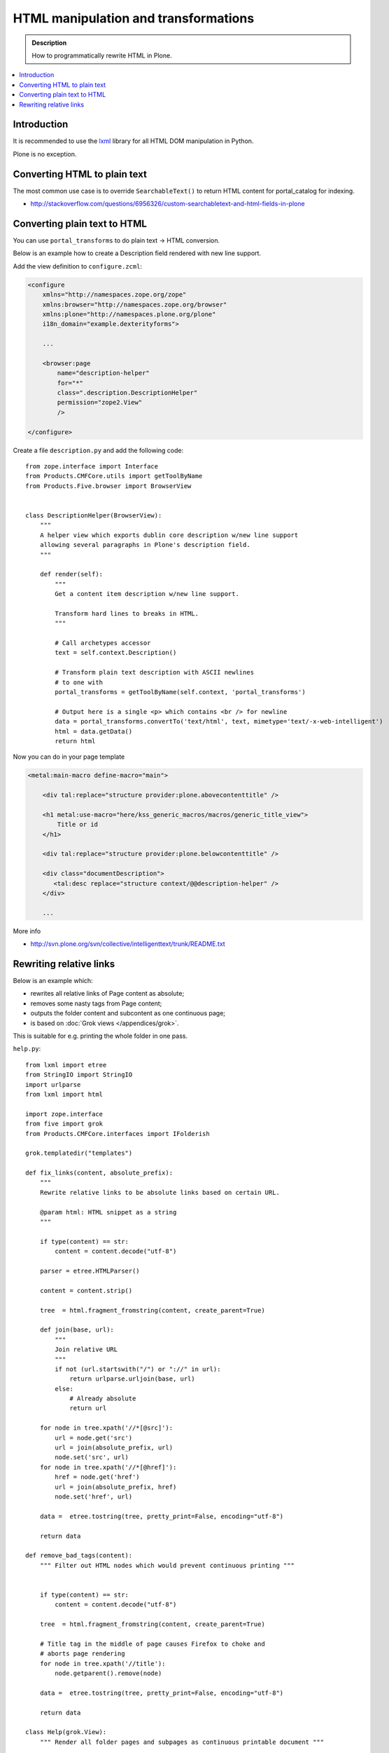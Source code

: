 ===============================================
 HTML manipulation and transformations
===============================================

.. admonition:: Description

    How to programmatically rewrite HTML in Plone.

.. contents:: :local:

Introduction
============

It is recommended to use the `lxml <http://lxml.de/>`_ library
for all HTML DOM manipulation in Python.

Plone is no exception.

Converting HTML to plain text
===============================

The most common use case is to override ``SearchableText()`` to return
HTML content for portal_catalog for indexing.

* http://stackoverflow.com/questions/6956326/custom-searchabletext-and-html-fields-in-plone

Converting plain text to HTML
==============================

You can use ``portal_transforms`` to do plain text -> HTML conversion.

Below is an example how to create a Description field rendered with new line support.


Add the view definition to ``configure.zcml``:

.. code-block:: xml

    <configure
        xmlns="http://namespaces.zope.org/zope"
        xmlns:browser="http://namespaces.zope.org/browser"
        xmlns:plone="http://namespaces.plone.org/plone"
        i18n_domain="example.dexterityforms">

        ...

        <browser:page
            name="description-helper"
            for="*"
            class=".description.DescriptionHelper"
            permission="zope2.View"
            />

    </configure>


Create a file ``description.py`` and add the following code::

      from zope.interface import Interface
      from Products.CMFCore.utils import getToolByName
      from Products.Five.browser import BrowserView


      class DescriptionHelper(BrowserView):
          """
          A helper view which exports dublin core description w/new line support
          allowing several paragraphs in Plone's description field.
          """

          def render(self):
              """
              Get a content item description w/new line support.

              Transform hard lines to breaks in HTML.
              """

              # Call archetypes accessor
              text = self.context.Description()

              # Transform plain text description with ASCII newlines
              # to one with
              portal_transforms = getToolByName(self.context, 'portal_transforms')

              # Output here is a single <p> which contains <br /> for newline
              data = portal_transforms.convertTo('text/html', text, mimetype='text/-x-web-intelligent')
              html = data.getData()
              return html

Now you can do in your page template

.. code-block:: html

    <metal:main-macro define-macro="main">

        <div tal:replace="structure provider:plone.abovecontenttitle" />

        <h1 metal:use-macro="here/kss_generic_macros/macros/generic_title_view">
            Title or id
        </h1>

        <div tal:replace="structure provider:plone.belowcontenttitle" />

        <div class="documentDescription">
           <tal:desc replace="structure context/@@description-helper" />
        </div>

        ...


More info

* http://svn.plone.org/svn/collective/intelligenttext/trunk/README.txt

Rewriting relative links
==========================

Below is an example which:

* rewrites all relative links of Page content as absolute;
* removes some nasty tags from Page content;
* outputs the folder content and subcontent as one continuous page;
* is based on :doc:`Grok views </appendices/grok>`.

This is suitable for e.g. printing the whole folder in one pass.

``help.py``::

    from lxml import etree
    from StringIO import StringIO
    import urlparse
    from lxml import html

    import zope.interface
    from five import grok
    from Products.CMFCore.interfaces import IFolderish

    grok.templatedir("templates")

    def fix_links(content, absolute_prefix):
        """
        Rewrite relative links to be absolute links based on certain URL.

        @param html: HTML snippet as a string
        """

        if type(content) == str:
            content = content.decode("utf-8")

        parser = etree.HTMLParser()

        content = content.strip()

        tree  = html.fragment_fromstring(content, create_parent=True)

        def join(base, url):
            """
            Join relative URL
            """
            if not (url.startswith("/") or "://" in url):
                return urlparse.urljoin(base, url)
            else:
                # Already absolute
                return url

        for node in tree.xpath('//*[@src]'):
            url = node.get('src')
            url = join(absolute_prefix, url)
            node.set('src', url)
        for node in tree.xpath('//*[@href]'):
            href = node.get('href')
            url = join(absolute_prefix, href)
            node.set('href', url)

        data =  etree.tostring(tree, pretty_print=False, encoding="utf-8")

        return data

    def remove_bad_tags(content):
        """ Filter out HTML nodes which would prevent continuous printing """


        if type(content) == str:
            content = content.decode("utf-8")

        tree  = html.fragment_fromstring(content, create_parent=True)

        # Title tag in the middle of page causes Firefox to choke and
        # aborts page rendering
        for node in tree.xpath('//title'):
            node.getparent().remove(node)

        data =  etree.tostring(tree, pretty_print=False, encoding="utf-8")

        return data

    class Help(grok.View):
        """ Render all folder pages and subpages as continuous printable document """

        # Available on any folder
        grok.context(IFolderish)

        def update(self):

            objects = []
            # Walk through all objects recursively

            def walk(folder, level):

                for id, object in folder.contentItems():

                    if object.portal_type == "Image":
                        continue

                    # Output pages which have text payload
                    if hasattr(object, "getText"):
                        text = object.getText()
                    else:
                        text = ""

                    objects.append({
                        "object":object,
                        "level":level,
                        # We need to re-map relative links or
                        # they are incorrect in rendered HTML output
                        "text" : remove_bad_tags(fix_links(text, object.absolute_url()))
                    })

                    if object.portal_type == "Folder":
                        walk(object,level+1)


            walk(self.context, 1)

            self.objects = objects

``help.pt``

.. code-block:: html

    <html xmlns="http://www.w3.org/1999/xhtml"
          xmlns:tal="http://xml.zope.org/namespaces/tal"
          xmlns:metal="http://xml.zope.org/namespaces/metal"
          xmlns:i18n="http://xml.zope.org/namespaces/i18n"
          metal:use-macro="context/main_template/macros/master">
    <body>

    <metal:slot metal:fill-slot="content-title" i18n:domain="cmf_default">
      <h1>Site help</h1>

      <p class="discreet">
        Printable versions
      </p>
    </metal:slot>

    <metal:block fill-slot="top_slot" tal:define="dummy python:request.set('disable_border',1)" />

    <metal:slot metal:fill-slot="content-core" i18n:domain="cmf_default">

        <div class="help-all">
            <tal:rep repeat="page view/objects">
                <tal:def define="body page/text|nothing;title page/object/Title;level page/level">

                    <div tal:condition="python:level==1" style="page-break-before:always"><!-- --></div>
                    <h1 tal:condition="python:level==1" tal:content="title" />
                    <h2 tal:condition="python:level==2" tal:content="title" />
                    <h3 tal:condition="python:level>2" tal:content="title" />

                    <div class="help-body">
                        <tal:body tal:replace="structure body" />
                    </div>

                    <div style="clear: both"><!-- --></div>


                </tal:def>
            </tal:rep>
        </div>
    </metal:slot>
    </body>
    </html>
